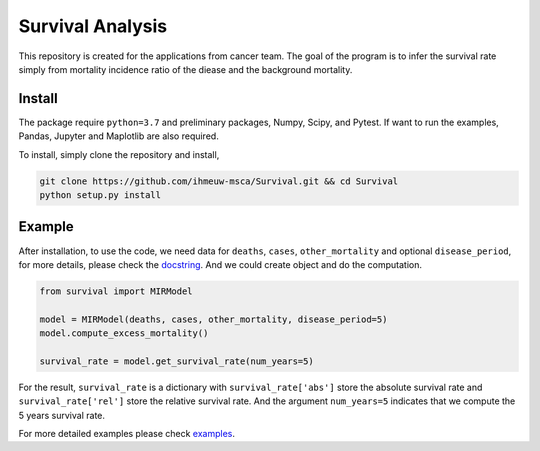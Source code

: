 =================
Survival Analysis
=================


This repository is created for the applications from cancer team.
The goal of the program is to infer the survival rate simply from
mortality incidence ratio of the diease and the background mortality.


Install
-------
The package require ``python=3.7`` and preliminary packages, Numpy, Scipy,
and Pytest. If want to run the examples, Pandas, Jupyter and Maplotlib are also required.

To install, simply clone the repository and install,

.. code-block:: shell

   git clone https://github.com/ihmeuw-msca/Survival.git && cd Survival
   python setup.py install


Example
-------
After installation, to use the code, we need data for ``deaths``, ``cases``,
``other_mortality`` and optional ``disease_period``, for more details, please
check the `docstring <https://github.com/ihmeuw-msca/Survival/blob/master/src/survival/model.py#L21-L30>`_.
And we could create object and do the computation.

.. code-block:: python

   from survival import MIRModel

   model = MIRModel(deaths, cases, other_mortality, disease_period=5)
   model.compute_excess_mortality()
   
   survival_rate = model.get_survival_rate(num_years=5)

For the result, ``survival_rate`` is a dictionary with ``survival_rate['abs']``
store the absolute survival rate and ``survival_rate['rel']`` store the relative
survival rate. And the argument ``num_years=5`` indicates that we compute the
5 years survival rate.

For more detailed examples please check `examples <https://github.com/ihmeuw-msca/Survival/blob/master/examples>`_.